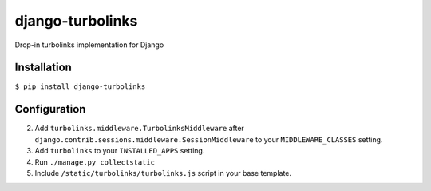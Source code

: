 django-turbolinks |Build Status|
================================

Drop-in turbolinks implementation for Django

Installation
------------

``$ pip install django-turbolinks``

Configuration
-------------

2. Add ``turbolinks.middleware.TurbolinksMiddleware`` after
   ``django.contrib.sessions.middleware.SessionMiddleware`` to your
   ``MIDDLEWARE_CLASSES`` setting.
3. Add ``turbolinks`` to your ``INSTALLED_APPS`` setting.
4. Run ``./manage.py collectstatic``
5. Include ``/static/turbolinks/turbolinks.js`` script in your base
   template.

.. |Build Status| image:: https://travis-ci.org/dgladkov/django-turbolinks.svg?branch=master
   :target: https://travis-ci.org/dgladkov/django-turbolinks
